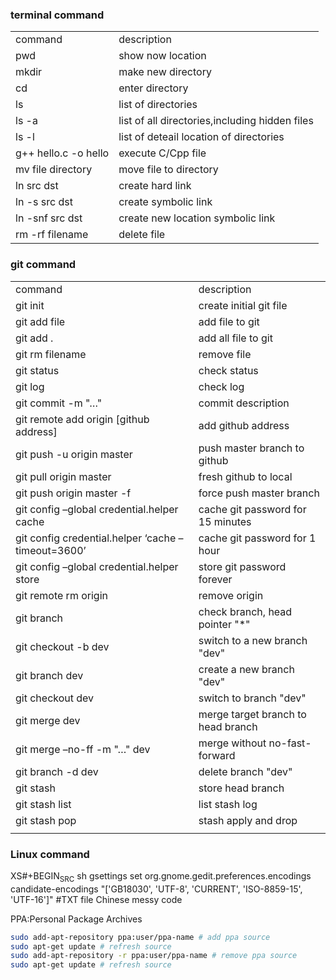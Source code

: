 *** terminal command
| command              | description                                    |
| pwd                  | show now location                              |
| mkdir                | make new directory                             |
| cd                   | enter directory                                |
| ls                   | list of directories                            |
| ls -a                | list of all directories,including hidden files |
| ls -l                | list of deteail location of directories        |
| g++ hello.c -o hello | execute C/Cpp file                             |
| mv file directory    | move file to directory                         |
| ln src  dst          | create hard link                               |
| ln -s src dst        | create symbolic link                           |
| ln -snf src dst      | create new location symbolic link              |
| rm -rf filename      | delete file                                    |
*** git command
| command                                            | description                        |
| git init                                           | create initial git file            |
| git add file                                       | add file to git                    |
| git add .                                          | add all file to git                |
| git rm filename                                    | remove file                        |
| git status                                         | check status                       |
| git log                                            | check log                          |
| git commit -m "..."                                | commit description                 |
| git remote add origin [github address]             | add github address                 |
| git push -u origin master                          | push master branch to github       |
| git pull origin master                             | fresh github to local              |
| git push origin master -f                          | force push master branch           |
| git config –global credential.helper cache         | cache git password for 15 minutes  |
| git config credential.helper ‘cache –timeout=3600’ | cache git password for 1 hour      |
| git config –global credential.helper store         | store git password forever         |
| git remote rm origin                               | remove origin                      |
| git branch                                         | check branch, head pointer "*"     |
| git checkout -b dev                                | switch to a new branch "dev"       |
| git branch dev                                     | create a new branch "dev"          |
| git checkout dev                                   | switch to branch "dev"             |
| git merge dev                                      | merge target branch to head branch |
| git merge --no-ff -m "..." dev                     | merge without no-fast-forward      |
| git branch -d dev                                  | delete branch "dev"                |
| git stash                                          | store head branch                  |
| git stash list                                     | list stash log                     |
| git stash pop                                      | stash apply and drop               |
|                                                    |                                    |
*** Linux command
#+NAME: <TXT file Chinese messy code>
XS#+BEGIN_SRC sh
gsettings set org.gnome.gedit.preferences.encodings candidate-encodings "['GB18030', 'UTF-8', 'CURRENT', 'ISO-8859-15', 'UTF-16']"  #TXT file Chinese messy code
#+END_SRC

PPA:Personal Package Archives
#+BEGIN_SRC sh
sudo add-apt-repository ppa:user/ppa-name # add ppa source
sudo apt-get update # refresh source
sudo add-apt-repository -r ppa:user/ppa-name # remove ppa source
sudo apt-get update # refresh source
#+END_SRC
